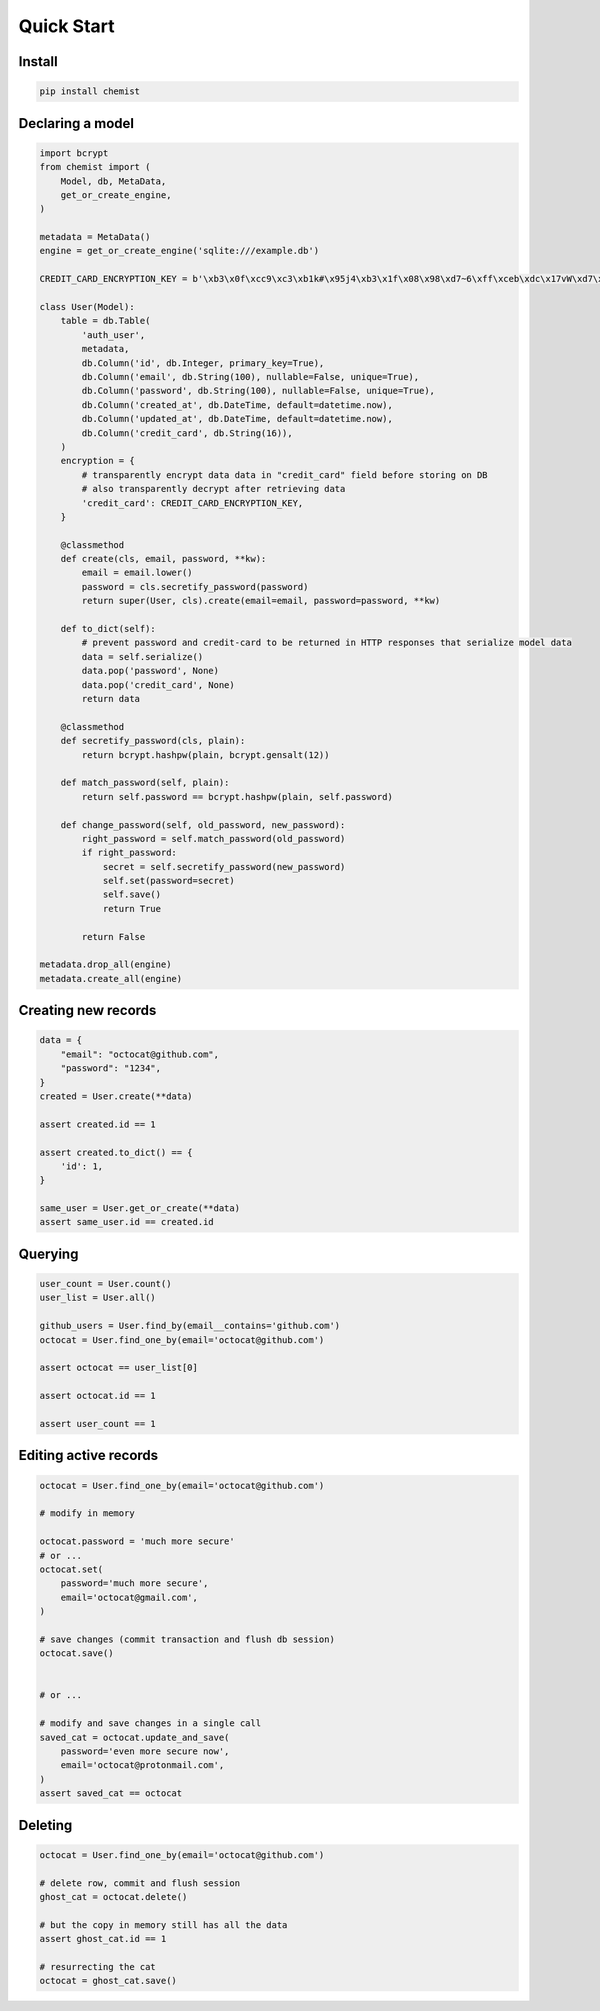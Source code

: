 .. _Tutorial:

Quick Start
===========


Install
-------

.. code:: bash

   pip install chemist


Declaring a model
-----------------


.. code:: python

    import bcrypt
    from chemist import (
        Model, db, MetaData,
        get_or_create_engine,
    )

    metadata = MetaData()
    engine = get_or_create_engine('sqlite:///example.db')

    CREDIT_CARD_ENCRYPTION_KEY = b'\xb3\x0f\xcc9\xc3\xb1k#\x95j4\xb3\x1f\x08\x98\xd7~6\xff\xceb\xdc\x17vW\xd7\x90\xcf\x82\x9d\xb7j'

    class User(Model):
        table = db.Table(
            'auth_user',
            metadata,
            db.Column('id', db.Integer, primary_key=True),
            db.Column('email', db.String(100), nullable=False, unique=True),
            db.Column('password', db.String(100), nullable=False, unique=True),
            db.Column('created_at', db.DateTime, default=datetime.now),
            db.Column('updated_at', db.DateTime, default=datetime.now),
            db.Column('credit_card', db.String(16)),
        )
        encryption = {
            # transparently encrypt data data in "credit_card" field before storing on DB
            # also transparently decrypt after retrieving data
            'credit_card': CREDIT_CARD_ENCRYPTION_KEY,
        }

        @classmethod
        def create(cls, email, password, **kw):
            email = email.lower()
            password = cls.secretify_password(password)
            return super(User, cls).create(email=email, password=password, **kw)

        def to_dict(self):
            # prevent password and credit-card to be returned in HTTP responses that serialize model data
            data = self.serialize()
            data.pop('password', None)
            data.pop('credit_card', None)
            return data

        @classmethod
        def secretify_password(cls, plain):
            return bcrypt.hashpw(plain, bcrypt.gensalt(12))

        def match_password(self, plain):
            return self.password == bcrypt.hashpw(plain, self.password)

        def change_password(self, old_password, new_password):
            right_password = self.match_password(old_password)
            if right_password:
                secret = self.secretify_password(new_password)
                self.set(password=secret)
                self.save()
                return True

            return False

    metadata.drop_all(engine)
    metadata.create_all(engine)


Creating new records
--------------------

.. code:: python

    data = {
        "email": "octocat@github.com",
        "password": "1234",
    }
    created = User.create(**data)

    assert created.id == 1

    assert created.to_dict() == {
        'id': 1,
    }

    same_user = User.get_or_create(**data)
    assert same_user.id == created.id


Querying
--------

.. code:: python


    user_count = User.count()
    user_list = User.all()

    github_users = User.find_by(email__contains='github.com')
    octocat = User.find_one_by(email='octocat@github.com')

    assert octocat == user_list[0]

    assert octocat.id == 1

    assert user_count == 1


Editing active records
----------------------

.. code:: python


    octocat = User.find_one_by(email='octocat@github.com')

    # modify in memory

    octocat.password = 'much more secure'
    # or ...
    octocat.set(
        password='much more secure',
        email='octocat@gmail.com',
    )

    # save changes (commit transaction and flush db session)
    octocat.save()


    # or ...

    # modify and save changes in a single call
    saved_cat = octocat.update_and_save(
        password='even more secure now',
        email='octocat@protonmail.com',
    )
    assert saved_cat == octocat


Deleting
--------

.. code:: python

    octocat = User.find_one_by(email='octocat@github.com')

    # delete row, commit and flush session
    ghost_cat = octocat.delete()

    # but the copy in memory still has all the data
    assert ghost_cat.id == 1

    # resurrecting the cat
    octocat = ghost_cat.save()

